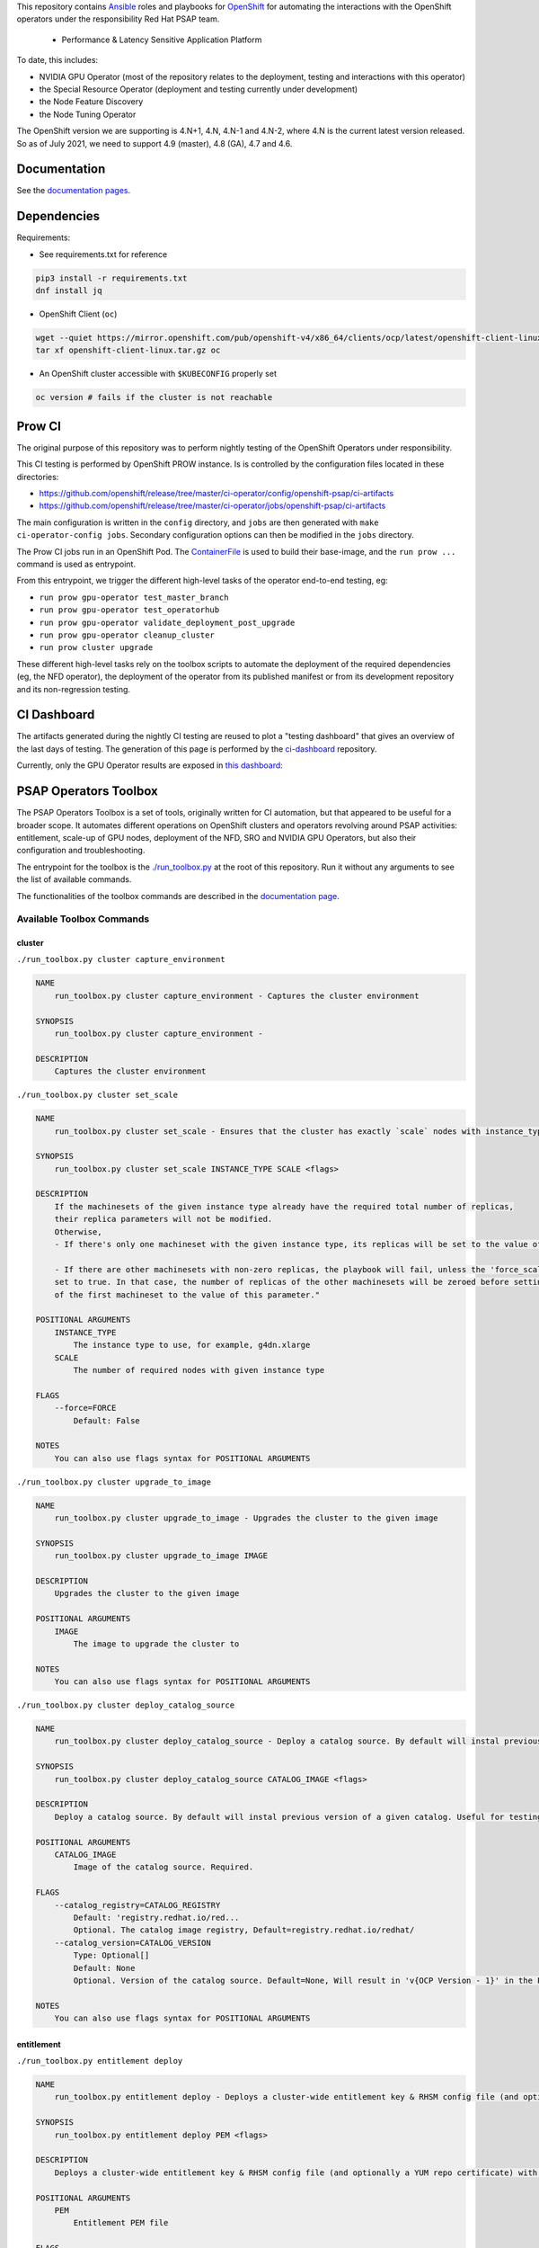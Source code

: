 This repository contains `Ansible <https://www.ansible.com/>`_ roles and
playbooks for `OpenShift <https://www.openshift.com/>`_ for automating
the interactions with the OpenShift operators under the responsibility
Red Hat PSAP team.

  * Performance & Latency Sensitive Application Platform

To date, this includes:

- NVIDIA GPU Operator (most of the repository relates to the
  deployment, testing and interactions with this operator)
- the Special Resource Operator (deployment and testing currently under
  development)
- the Node Feature Discovery
- the Node Tuning Operator

The OpenShift version we are supporting is 4.N+1, 4.N, 4.N-1 and 4.N-2, where
4.N is the current latest version released. So as of July 2021, we
need to support 4.9 (master), 4.8 (GA), 4.7 and 4.6.

Documentation
-------------

See the `documentation pages
<https://openshift-psap.github.io/ci-artifacts/index.html>`_.

Dependencies
------------

Requirements:

- See requirements.txt for reference

.. code-block:: shell

    pip3 install -r requirements.txt
    dnf install jq


- OpenShift Client (``oc``)

.. code-block:: shell

    wget --quiet https://mirror.openshift.com/pub/openshift-v4/x86_64/clients/ocp/latest/openshift-client-linux.tar.gz
    tar xf openshift-client-linux.tar.gz oc


- An OpenShift cluster accessible with ``$KUBECONFIG`` properly set

.. code-block:: shell

    oc version # fails if the cluster is not reachable


Prow CI
-------

The original purpose of this repository was to perform nightly testing
of the OpenShift Operators under responsibility.

This CI testing is performed by OpenShift PROW instance. Is is
controlled by the configuration files located in these directories:

* https://github.com/openshift/release/tree/master/ci-operator/config/openshift-psap/ci-artifacts
* https://github.com/openshift/release/tree/master/ci-operator/jobs/openshift-psap/ci-artifacts

The main configuration is written in the ``config`` directory, and
``jobs`` are then generated with ``make ci-operator-config
jobs``. Secondary configuration options can then be modified in the
``jobs`` directory.


The Prow CI jobs run in an OpenShift Pod. The `ContainerFile
<build/Dockerfile>`_ is used to build their base-image, and the
``run prow ...`` command is used as entrypoint.

From this entrypoint, we trigger the different high-level tasks of the
operator end-to-end testing, eg:

* ``run prow gpu-operator test_master_branch``
* ``run prow gpu-operator test_operatorhub``
* ``run prow gpu-operator validate_deployment_post_upgrade``
* ``run prow gpu-operator cleanup_cluster``
* ``run prow cluster upgrade``

These different high-level tasks rely on the toolbox scripts to
automate the deployment of the required dependencies (eg, the NFD
operator), the deployment of the operator from its published manifest
or from its development repository and its non-regression testing.

CI Dashboard
------------

The artifacts generated during the nightly CI testing are reused to
plot a "testing dashboard" that gives an overview of the last days of
testing. The generation of this page is performed by the
`ci-dashboard <https://github.com/openshift-psap/ci-dashboard/>`_
repository.

Currently, only the GPU Operator results are exposed in
`this dashboard <https://openshift-psap.github.io/ci-dashboard/gpu-operator_daily-matrix.html>`_:

.. image:: https://openshift-psap.github.io/ci-artifacts/_static/ci-dashboard.png
  :width: 100%
  :alt: GPU Operator CI Dashboard

PSAP Operators Toolbox
----------------------

The PSAP Operators Toolbox is a set of tools, originally written for
CI automation, but that appeared to be useful for a broader scope. It
automates different operations on OpenShift clusters and operators
revolving around PSAP activities: entitlement, scale-up of GPU nodes,
deployment of the NFD, SRO and NVIDIA GPU Operators, but also their
configuration and troubleshooting.

The entrypoint for the toolbox is the `./run_toolbox.py <run_toolbox.py>`_ at the root
of this repository. Run it without any arguments to see the list of
available commands.

The functionalities of the toolbox commands are described in the
`documentation page
<https://openshift-psap.github.io/ci-artifacts/index.html#psap-toolbox>`_.

Available Toolbox Commands
^^^^^^^^^^^^^^^^^^^^^^^^^^

cluster
"""""""
``./run_toolbox.py cluster capture_environment``

.. code-block:: text

    NAME
        run_toolbox.py cluster capture_environment - Captures the cluster environment
    
    SYNOPSIS
        run_toolbox.py cluster capture_environment -
    
    DESCRIPTION
        Captures the cluster environment


``./run_toolbox.py cluster set_scale``

.. code-block:: text

    NAME
        run_toolbox.py cluster set_scale - Ensures that the cluster has exactly `scale` nodes with instance_type `instance_type`
    
    SYNOPSIS
        run_toolbox.py cluster set_scale INSTANCE_TYPE SCALE <flags>
    
    DESCRIPTION
        If the machinesets of the given instance type already have the required total number of replicas,
        their replica parameters will not be modified.
        Otherwise,
        - If there's only one machineset with the given instance type, its replicas will be set to the value of this parameter.
    
        - If there are other machinesets with non-zero replicas, the playbook will fail, unless the 'force_scale' parameter is
        set to true. In that case, the number of replicas of the other machinesets will be zeroed before setting the replicas
        of the first machineset to the value of this parameter."
    
    POSITIONAL ARGUMENTS
        INSTANCE_TYPE
            The instance type to use, for example, g4dn.xlarge
        SCALE
            The number of required nodes with given instance type
    
    FLAGS
        --force=FORCE
            Default: False
    
    NOTES
        You can also use flags syntax for POSITIONAL ARGUMENTS


``./run_toolbox.py cluster upgrade_to_image``

.. code-block:: text

    NAME
        run_toolbox.py cluster upgrade_to_image - Upgrades the cluster to the given image
    
    SYNOPSIS
        run_toolbox.py cluster upgrade_to_image IMAGE
    
    DESCRIPTION
        Upgrades the cluster to the given image
    
    POSITIONAL ARGUMENTS
        IMAGE
            The image to upgrade the cluster to
    
    NOTES
        You can also use flags syntax for POSITIONAL ARGUMENTS


``./run_toolbox.py cluster deploy_catalog_source``

.. code-block:: text

    NAME
        run_toolbox.py cluster deploy_catalog_source - Deploy a catalog source. By default will instal previous version of a given catalog. Useful for testing operators on OCP next version.
    
    SYNOPSIS
        run_toolbox.py cluster deploy_catalog_source CATALOG_IMAGE <flags>
    
    DESCRIPTION
        Deploy a catalog source. By default will instal previous version of a given catalog. Useful for testing operators on OCP next version.
    
    POSITIONAL ARGUMENTS
        CATALOG_IMAGE
            Image of the catalog source. Required.
    
    FLAGS
        --catalog_registry=CATALOG_REGISTRY
            Default: 'registry.redhat.io/red...
            Optional. The catalog image registry, Default=registry.redhat.io/redhat/
        --catalog_version=CATALOG_VERSION
            Type: Optional[]
            Default: None
            Optional. Version of the catalog source. Default=None, Will result in 'v{OCP Version - 1}' in the Playbook
    
    NOTES
        You can also use flags syntax for POSITIONAL ARGUMENTS


entitlement
"""""""""""
``./run_toolbox.py entitlement deploy``

.. code-block:: text

    NAME
        run_toolbox.py entitlement deploy - Deploys a cluster-wide entitlement key & RHSM config file (and optionally a YUM repo certificate) with the help of MachineConfig resources.
    
    SYNOPSIS
        run_toolbox.py entitlement deploy PEM <flags>
    
    DESCRIPTION
        Deploys a cluster-wide entitlement key & RHSM config file (and optionally a YUM repo certificate) with the help of MachineConfig resources.
    
    POSITIONAL ARGUMENTS
        PEM
            Entitlement PEM file
    
    FLAGS
        --pem_ca=PEM_CA
            Type: Optional[]
            Default: None
            YUM repo certificate
    
    NOTES
        You can also use flags syntax for POSITIONAL ARGUMENTS


``./run_toolbox.py entitlement inspect``

.. code-block:: text

    NAME
        run_toolbox.py entitlement inspect - Inspects the cluster entitlement
    
    SYNOPSIS
        run_toolbox.py entitlement inspect -
    
    DESCRIPTION
        Inspects the cluster entitlement


``./run_toolbox.py entitlement test_cluster``

.. code-block:: text

    NAME
        run_toolbox.py entitlement test_cluster - Tests the cluster entitlement
    
    SYNOPSIS
        run_toolbox.py entitlement test_cluster <flags>
    
    DESCRIPTION
        Tests the cluster entitlement
    
    FLAGS
        --no_inspect=NO_INSPECT
            Default: False
            Do not inspect on failure


``./run_toolbox.py entitlement test_in_cluster``

.. code-block:: text

    NAME
        run_toolbox.py entitlement test_in_cluster - Tests a given PEM entitlement key on a cluster
    
    SYNOPSIS
        run_toolbox.py entitlement test_in_cluster PEM_KEY
    
    DESCRIPTION
        Tests a given PEM entitlement key on a cluster
    
    POSITIONAL ARGUMENTS
        PEM_KEY
            The PEM entitlement key to test
    
    NOTES
        You can also use flags syntax for POSITIONAL ARGUMENTS


``./run_toolbox.py entitlement test_in_podman``

.. code-block:: text

    NAME
        run_toolbox.py entitlement test_in_podman - Tests a given PEM entitlement key using a podman container
    
    SYNOPSIS
        run_toolbox.py entitlement test_in_podman PEM_KEY
    
    DESCRIPTION
        Tests a given PEM entitlement key using a podman container
    
    POSITIONAL ARGUMENTS
        PEM_KEY
            The PEM entitlement key to test
    
    NOTES
        You can also use flags syntax for POSITIONAL ARGUMENTS


``./run_toolbox.py entitlement undeploy``

.. code-block:: text

    NAME
        run_toolbox.py entitlement undeploy - Undeploys entitlement from cluster
    
    SYNOPSIS
        run_toolbox.py entitlement undeploy -
    
    DESCRIPTION
        Undeploys entitlement from cluster


``./run_toolbox.py entitlement wait``

.. code-block:: text

    NAME
        run_toolbox.py entitlement wait - Waits for entitlement to be deployed
    
    SYNOPSIS
        run_toolbox.py entitlement wait -
    
    DESCRIPTION
        Waits for entitlement to be deployed


gpu_operator
""""""""""""
``./run_toolbox.py gpu_operator bundle_from_commit``

.. code-block:: text

    NAME
        run_toolbox.py gpu_operator bundle_from_commit - Build an image of the GPU Operator from sources (<git repository> <git reference>) and push it to quay.io <quay_image_image>:operator_bundle_gpu-operator-<gpu_operator_image_tag_uid> using the <quay_push_secret> credentials.
    
    SYNOPSIS
        run_toolbox.py gpu_operator bundle_from_commit GIT_REPO GIT_REF QUAY_PUSH_SECRET QUAY_IMAGE_NAME <flags>
    
    DESCRIPTION
        Example parameters - https://github.com/NVIDIA/gpu-operator.git master /path/to/quay_secret.yaml quay.io/org/image_name
    
        See 'oc get imagestreamtags -n gpu-operator-ci -oname' for the tag-uid to reuse.
    
    POSITIONAL ARGUMENTS
        GIT_REPO
            Git repository URL to generate bundle of
        GIT_REF
            Git ref to bundle
        QUAY_PUSH_SECRET
            A file Kube Secret YAML file with `.dockerconfigjson` data and type kubernetes.io/dockerconfigjson
        QUAY_IMAGE_NAME
    
    FLAGS
        --tag_uid=TAG_UID
            Type: Optional[]
            Default: None
            The image tag suffix to use.
    
    NOTES
        You can also use flags syntax for POSITIONAL ARGUMENTS


``./run_toolbox.py gpu_operator capture_deployment_state``

.. code-block:: text

    NAME
        run_toolbox.py gpu_operator capture_deployment_state - Captures the GPU operator deployment state
    
    SYNOPSIS
        run_toolbox.py gpu_operator capture_deployment_state -
    
    DESCRIPTION
        Captures the GPU operator deployment state


``./run_toolbox.py gpu_operator cleanup_bundle_from_commit``

.. code-block:: text

    NAME
        run_toolbox.py gpu_operator cleanup_bundle_from_commit - Cleanup resources leftover from building a bundle from a commit
    
    SYNOPSIS
        run_toolbox.py gpu_operator cleanup_bundle_from_commit -
    
    DESCRIPTION
        Cleanup resources leftover from building a bundle from a commit


``./run_toolbox.py gpu_operator deploy_cluster_policy``

.. code-block:: text

    NAME
        run_toolbox.py gpu_operator deploy_cluster_policy - Create the ClusterPolicy from the CSV
    
    SYNOPSIS
        run_toolbox.py gpu_operator deploy_cluster_policy -
    
    DESCRIPTION
        Create the ClusterPolicy from the CSV


``./run_toolbox.py gpu_operator deploy_from_bundle``

.. code-block:: text

    NAME
        run_toolbox.py gpu_operator deploy_from_bundle - Deploys the GPU Operator from a bundle
    
    SYNOPSIS
        run_toolbox.py gpu_operator deploy_from_bundle <flags>
    
    DESCRIPTION
        Deploys the GPU Operator from a bundle
    
    FLAGS
        --bundle=BUNDLE
            Type: Optional[]
            Default: None


``./run_toolbox.py gpu_operator deploy_from_commit``

.. code-block:: text

    NAME
        run_toolbox.py gpu_operator deploy_from_commit - Deploys the GPU operator from the given git commit
    
    SYNOPSIS
        run_toolbox.py gpu_operator deploy_from_commit GIT_REPOSITORY GIT_REFERENCE <flags>
    
    DESCRIPTION
        Deploys the GPU operator from the given git commit
    
    POSITIONAL ARGUMENTS
        GIT_REPOSITORY
            The git repository to deploy from, e.g. https://github.com/NVIDIA/gpu-operator.git
        GIT_REFERENCE
            The git ref to deploy from, e.g. master
    
    FLAGS
        --tag_uid=TAG_UID
            Type: Optional[]
            Default: None
            The GPU operator image tag UID. See 'oc get imagestreamtags -n gpu-operator-ci -oname' for the tag-uid to reuse
    
    NOTES
        You can also use flags syntax for POSITIONAL ARGUMENTS


``./run_toolbox.py gpu_operator deploy_from_operatorhub``

.. code-block:: text

    NAME
        run_toolbox.py gpu_operator deploy_from_operatorhub - Deploys the GPU operator from OperatorHub
    
    SYNOPSIS
        run_toolbox.py gpu_operator deploy_from_operatorhub <flags>
    
    DESCRIPTION
        Deploys the GPU operator from OperatorHub
    
    FLAGS
        --version=VERSION
            Type: Optional[]
            Default: None
            The version to deploy. If unspecified, deploys the latest version available in OperatorHub. Run the toolbox gpu_operator list_version_from_operator_hub subcommand to see the available versions.
        --channel=CHANNEL
            Type: Optional[]
            Default: None
            Optional channel to deploy from.


``./run_toolbox.py gpu_operator run_gpu_burn``

.. code-block:: text

    NAME
        run_toolbox.py gpu_operator run_gpu_burn - Runs the GPU burn on the cluster
    
    SYNOPSIS
        run_toolbox.py gpu_operator run_gpu_burn <flags>
    
    DESCRIPTION
        Runs the GPU burn on the cluster
    
    FLAGS
        --runtime=RUNTIME
            Type: Optional[]
            Default: None
            How long to run the GPU for, in seconds


``./run_toolbox.py gpu_operator set_repo_config``

.. code-block:: text

    NAME
        run_toolbox.py gpu_operator set_repo_config - Sets the GPU-operator driver yum repo configuration file
    
    SYNOPSIS
        run_toolbox.py gpu_operator set_repo_config REPO_FILE <flags>
    
    DESCRIPTION
        Sets the GPU-operator driver yum repo configuration file
    
    POSITIONAL ARGUMENTS
        REPO_FILE
            Absolute path to the repo file
    
    FLAGS
        --dest_dir=DEST_DIR
            Type: Optional[]
            Default: None
            The destination dir in the pod to place the repo in
    
    NOTES
        You can also use flags syntax for POSITIONAL ARGUMENTS


``./run_toolbox.py gpu_operator undeploy_from_commit``

.. code-block:: text

    NAME
        run_toolbox.py gpu_operator undeploy_from_commit - Undeploys a GPU-operator that was deployed from a commit
    
    SYNOPSIS
        run_toolbox.py gpu_operator undeploy_from_commit -
    
    DESCRIPTION
        Undeploys a GPU-operator that was deployed from a commit


``./run_toolbox.py gpu_operator undeploy_from_operatorhub``

.. code-block:: text

    NAME
        run_toolbox.py gpu_operator undeploy_from_operatorhub - Undeploys a GPU-operator that was deployed from OperatorHub
    
    SYNOPSIS
        run_toolbox.py gpu_operator undeploy_from_operatorhub -
    
    DESCRIPTION
        Undeploys a GPU-operator that was deployed from OperatorHub


``./run_toolbox.py gpu_operator wait_deployment``

.. code-block:: text

    NAME
        run_toolbox.py gpu_operator wait_deployment - Waits for the GPU operator to deploy
    
    SYNOPSIS
        run_toolbox.py gpu_operator wait_deployment -
    
    DESCRIPTION
        Waits for the GPU operator to deploy


local_ci
""""""""
``./run_toolbox.py local_ci cleanup``

.. code-block:: text

    NAME
        run_toolbox.py local_ci cleanup - Clean the local CI artifacts
    
    SYNOPSIS
        run_toolbox.py local_ci cleanup -
    
    DESCRIPTION
        Clean the local CI artifacts


``./run_toolbox.py local_ci deploy``

.. code-block:: text

    NAME
        run_toolbox.py local_ci deploy - Runs a given CI command
    
    SYNOPSIS
        run_toolbox.py local_ci deploy CI_COMMAND GIT_REPOSITORY GIT_REFERENCE <flags>
    
    DESCRIPTION
        Runs a given CI command
    
    POSITIONAL ARGUMENTS
        CI_COMMAND
            The CI command to run, for example "run gpu-ci"
        GIT_REPOSITORY
            The git repository to run the command from, e.g. https://github.com/openshift-psap/ci-artifacts.git
        GIT_REFERENCE
            The git ref to run the command from, e.g. master
    
    FLAGS
        --tag_uid=TAG_UID
            Type: Optional[]
            Default: None
            The local CI image tag UID
    
    NOTES
        You can also use flags syntax for POSITIONAL ARGUMENTS


nfd
"""
``./run_toolbox.py nfd has_gpu_nodes``

.. code-block:: text

    NAME
        run_toolbox.py nfd has_gpu_nodes - Checks if the cluster has GPU nodes
    
    SYNOPSIS
        run_toolbox.py nfd has_gpu_nodes -
    
    DESCRIPTION
        Checks if the cluster has GPU nodes


``./run_toolbox.py nfd has_labels``

.. code-block:: text

    NAME
        run_toolbox.py nfd has_labels - Checks if the cluster has NFD labels
    
    SYNOPSIS
        run_toolbox.py nfd has_labels -
    
    DESCRIPTION
        Checks if the cluster has NFD labels


``./run_toolbox.py nfd wait_gpu_nodes``

.. code-block:: text

    NAME
        run_toolbox.py nfd wait_gpu_nodes - Wait until nfd find GPU nodes
    
    SYNOPSIS
        run_toolbox.py nfd wait_gpu_nodes -
    
    DESCRIPTION
        Wait until nfd find GPU nodes


``./run_toolbox.py nfd wait_labels``

.. code-block:: text

    NAME
        run_toolbox.py nfd wait_labels - Wait until nfd labels the nodes
    
    SYNOPSIS
        run_toolbox.py nfd wait_labels -
    
    DESCRIPTION
        Wait until nfd labels the nodes


nfd_operator
""""""""""""
``./run_toolbox.py nfd_operator deploy_from_commit``

.. code-block:: text

    NAME
        run_toolbox.py nfd_operator deploy_from_commit - Deploys the NFD operator from the given git commit
    
    SYNOPSIS
        run_toolbox.py nfd_operator deploy_from_commit GIT_REPO GIT_REF <flags>
    
    DESCRIPTION
        Deploys the NFD operator from the given git commit
    
    POSITIONAL ARGUMENTS
        GIT_REPO
        GIT_REF
            The git ref to deploy from, e.g. master
    
    FLAGS
        --image_tag=IMAGE_TAG
            Type: Optional[]
            Default: None
            The NFD operator image tag UID.
    
    NOTES
        You can also use flags syntax for POSITIONAL ARGUMENTS


``./run_toolbox.py nfd_operator deploy_from_operatorhub``

.. code-block:: text

    NAME
        run_toolbox.py nfd_operator deploy_from_operatorhub - Deploys the GPU Operator from OperatorHub
    
    SYNOPSIS
        run_toolbox.py nfd_operator deploy_from_operatorhub <flags>
    
    DESCRIPTION
        Deploys the GPU Operator from OperatorHub
    
    FLAGS
        --channel=CHANNEL
            Type: Optional[]
            Default: None


``./run_toolbox.py nfd_operator undeploy_from_operatorhub``

.. code-block:: text

    NAME
        run_toolbox.py nfd_operator undeploy_from_operatorhub - Undeploys an NFD-operator that was deployed from OperatorHub
    
    SYNOPSIS
        run_toolbox.py nfd_operator undeploy_from_operatorhub -
    
    DESCRIPTION
        Undeploys an NFD-operator that was deployed from OperatorHub


repo
""""
``./run_toolbox.py repo validate_role_files``

.. code-block:: text

    NAME
        run_toolbox.py repo validate_role_files - Ensures that all the Ansible variables defining a filepath (`roles/`) do point to an existing file.
    
    SYNOPSIS
        run_toolbox.py repo validate_role_files -
    
    DESCRIPTION
        Ensures that all the Ansible variables defining a filepath (`roles/`) do point to an existing file.


``./run_toolbox.py repo validate_role_vars_used``

.. code-block:: text

    NAME
        run_toolbox.py repo validate_role_vars_used - Ensure that all the Ansible variables defined are actually used in their role (with an exception for symlinks)
    
    SYNOPSIS
        run_toolbox.py repo validate_role_vars_used -
    
    DESCRIPTION
        Ensure that all the Ansible variables defined are actually used in their role (with an exception for symlinks)


sro
"""
``./run_toolbox.py sro capture_deployment_state``

.. code-block:: text

    NAME
        run_toolbox.py sro capture_deployment_state
    
    SYNOPSIS
        run_toolbox.py sro capture_deployment_state -


``./run_toolbox.py sro deploy_from_commit``

.. code-block:: text

    NAME
        run_toolbox.py sro deploy_from_commit - Deploys the SRO operator from the given git commit
    
    SYNOPSIS
        run_toolbox.py sro deploy_from_commit GIT_REPO GIT_REF <flags>
    
    DESCRIPTION
        Deploys the SRO operator from the given git commit
    
    POSITIONAL ARGUMENTS
        GIT_REPO
            The git repository to deploy from, e.g. https://github.com/openshift-psap/special-resource-operator.git
        GIT_REF
            The git ref to deploy from, e.g. master
    
    FLAGS
        --image_tag=IMAGE_TAG
            Type: Optional[]
            Default: None
            The SRO operator image tag UID.
    
    NOTES
        You can also use flags syntax for POSITIONAL ARGUMENTS


``./run_toolbox.py sro run_e2e_test``

.. code-block:: text

    NAME
        run_toolbox.py sro run_e2e_test - Runs e2e test on the given SRO repo and ref
    
    SYNOPSIS
        run_toolbox.py sro run_e2e_test GIT_REPO GIT_REF
    
    DESCRIPTION
        Runs e2e test on the given SRO repo and ref
    
    POSITIONAL ARGUMENTS
        GIT_REPO
            The git repository to deploy from, e.g. https://github.com/openshift-psap/special-resource-operator.git
        GIT_REF
            The git ref to deploy from, e.g. master
    
    NOTES
        You can also use flags syntax for POSITIONAL ARGUMENTS


``./run_toolbox.py sro undeploy_from_commit``

.. code-block:: text

    NAME
        run_toolbox.py sro undeploy_from_commit - Undeploys an SRO-operator that was deployed from commit
    
    SYNOPSIS
        run_toolbox.py sro undeploy_from_commit GIT_REPO GIT_REF
    
    DESCRIPTION
        Undeploys an SRO-operator that was deployed from commit
    
    POSITIONAL ARGUMENTS
        GIT_REPO
            The git repository to undeploy, e.g. https://github.com/openshift-psap/special-resource-operator.git
        GIT_REF
            The git ref to undeploy, e.g. master
    
    NOTES
        You can also use flags syntax for POSITIONAL ARGUMENTS

 
OCM addons
""""""""""

``./run_toolbox.py ocm_addon install``

.. code-block:: text

    NAME
        run_toolbox.py ocm_addon install - Installs an OCM addon
    
    SYNOPSIS
        run_toolbox.py ocm_addon install OCM_CLUSTER_ID OCM_URL OCM_ADDON_ID <flags>
    
    DESCRIPTION
        Installs an OCM addon
    
    POSITIONAL ARGUMENTS
        OCM_CLUSTER_ID
            Cluster ID from OCM's POV
        OCM_URL
            Used to determine environment
        OCM_ADDON_ID
            the addon id to install. (such as `managed-odh`, `gpu-operator-certified-addon` etc.)
    
    FLAGS
        --ocm_addon_params=OCM_ADDON_PARAMS
            Default: []
            Optional. list of dicts i.e [{"id":"something","value":"something"},{"id":"something_else","value":"we-get-it"}]
        --wait_for_ready_state=WAIT_FOR_READY_STATE
            Default: False
            Optional. If true will cause the role to wait until addon reports ready state. (Can time out)
    
    NOTES
        You can also use flags syntax for POSITIONAL ARGUMENTS

``./run_toolbox.py ocm_addon remove``

.. code-block:: text

    NAME
        run_toolbox.py ocm_addon remove - Removes an OCM addon
    
    SYNOPSIS
        run_toolbox.py ocm_addon remove OCM_CLUSTER_ID OCM_URL OCM_ADDON_ID <flags>
    
    DESCRIPTION
        Removes an OCM addon
    
    POSITIONAL ARGUMENTS
        OCM_CLUSTER_ID
            Cluster ID from OCM's POV
        OCM_URL
            Used to determine environment
        OCM_ADDON_ID
            the addon id to install. (such as `managed-odh`, `gpu-operator-certified-addon` etc.)
    
    FLAGS
        --wait_until_removed=WAIT_UNTIL_REMOVED
            Default: False
            Optional. If true will cause the role to wait until addon is removed from cluster. (Can time out)
    
    NOTES
        You can also use flags syntax for POSITIONAL ARGUMENTS

